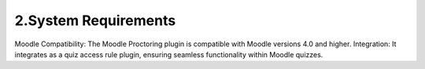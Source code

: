 2.System Requirements
===================

Moodle Compatibility: The Moodle Proctoring plugin is compatible with Moodle versions 4.0 and higher.
Integration: It integrates as a quiz access rule plugin, ensuring seamless functionality within Moodle quizzes.
